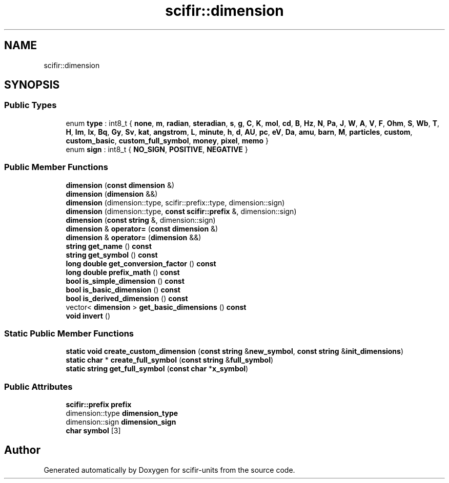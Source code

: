 .TH "scifir::dimension" 3 "Version 2.0.0" "scifir-units" \" -*- nroff -*-
.ad l
.nh
.SH NAME
scifir::dimension
.SH SYNOPSIS
.br
.PP
.SS "Public Types"

.in +1c
.ti -1c
.RI "enum \fBtype\fP : int8_t { \fBnone\fP, \fBm\fP, \fBradian\fP, \fBsteradian\fP, \fBs\fP, \fBg\fP, \fBC\fP, \fBK\fP, \fBmol\fP, \fBcd\fP, \fBB\fP, \fBHz\fP, \fBN\fP, \fBPa\fP, \fBJ\fP, \fBW\fP, \fBA\fP, \fBV\fP, \fBF\fP, \fBOhm\fP, \fBS\fP, \fBWb\fP, \fBT\fP, \fBH\fP, \fBlm\fP, \fBlx\fP, \fBBq\fP, \fBGy\fP, \fBSv\fP, \fBkat\fP, \fBangstrom\fP, \fBL\fP, \fBminute\fP, \fBh\fP, \fBd\fP, \fBAU\fP, \fBpc\fP, \fBeV\fP, \fBDa\fP, \fBamu\fP, \fBbarn\fP, \fBM\fP, \fBparticles\fP, \fBcustom\fP, \fBcustom_basic\fP, \fBcustom_full_symbol\fP, \fBmoney\fP, \fBpixel\fP, \fBmemo\fP }"
.br
.ti -1c
.RI "enum \fBsign\fP : int8_t { \fBNO_SIGN\fP, \fBPOSITIVE\fP, \fBNEGATIVE\fP }"
.br
.in -1c
.SS "Public Member Functions"

.in +1c
.ti -1c
.RI "\fBdimension\fP (\fBconst\fP \fBdimension\fP &)"
.br
.ti -1c
.RI "\fBdimension\fP (\fBdimension\fP &&)"
.br
.ti -1c
.RI "\fBdimension\fP (dimension::type, scifir::prefix::type, dimension::sign)"
.br
.ti -1c
.RI "\fBdimension\fP (dimension::type, \fBconst\fP \fBscifir::prefix\fP &, dimension::sign)"
.br
.ti -1c
.RI "\fBdimension\fP (\fBconst\fP \fBstring\fP &, dimension::sign)"
.br
.ti -1c
.RI "\fBdimension\fP & \fBoperator=\fP (\fBconst\fP \fBdimension\fP &)"
.br
.ti -1c
.RI "\fBdimension\fP & \fBoperator=\fP (\fBdimension\fP &&)"
.br
.ti -1c
.RI "\fBstring\fP \fBget_name\fP () \fBconst\fP"
.br
.ti -1c
.RI "\fBstring\fP \fBget_symbol\fP () \fBconst\fP"
.br
.ti -1c
.RI "\fBlong\fP \fBdouble\fP \fBget_conversion_factor\fP () \fBconst\fP"
.br
.ti -1c
.RI "\fBlong\fP \fBdouble\fP \fBprefix_math\fP () \fBconst\fP"
.br
.ti -1c
.RI "\fBbool\fP \fBis_simple_dimension\fP () \fBconst\fP"
.br
.ti -1c
.RI "\fBbool\fP \fBis_basic_dimension\fP () \fBconst\fP"
.br
.ti -1c
.RI "\fBbool\fP \fBis_derived_dimension\fP () \fBconst\fP"
.br
.ti -1c
.RI "vector< \fBdimension\fP > \fBget_basic_dimensions\fP () \fBconst\fP"
.br
.ti -1c
.RI "\fBvoid\fP \fBinvert\fP ()"
.br
.in -1c
.SS "Static Public Member Functions"

.in +1c
.ti -1c
.RI "\fBstatic\fP \fBvoid\fP \fBcreate_custom_dimension\fP (\fBconst\fP \fBstring\fP &\fBnew_symbol\fP, \fBconst\fP \fBstring\fP &\fBinit_dimensions\fP)"
.br
.ti -1c
.RI "\fBstatic\fP \fBchar\fP * \fBcreate_full_symbol\fP (\fBconst\fP \fBstring\fP &\fBfull_symbol\fP)"
.br
.ti -1c
.RI "\fBstatic\fP \fBstring\fP \fBget_full_symbol\fP (\fBconst\fP \fBchar\fP *\fBx_symbol\fP)"
.br
.in -1c
.SS "Public Attributes"

.in +1c
.ti -1c
.RI "\fBscifir::prefix\fP \fBprefix\fP"
.br
.ti -1c
.RI "dimension::type \fBdimension_type\fP"
.br
.ti -1c
.RI "dimension::sign \fBdimension_sign\fP"
.br
.ti -1c
.RI "\fBchar\fP \fBsymbol\fP [3]"
.br
.in -1c

.SH "Author"
.PP 
Generated automatically by Doxygen for scifir-units from the source code\&.
